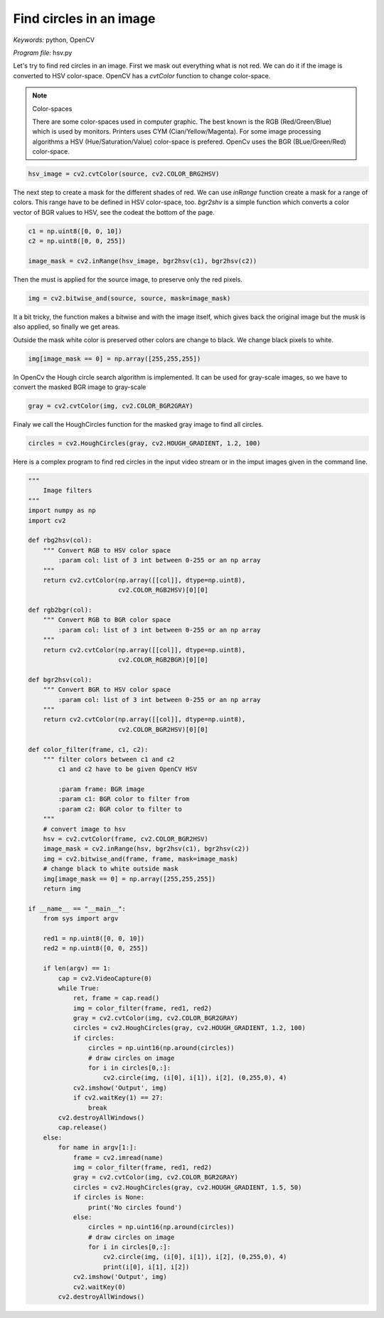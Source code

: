 Find circles in an image
========================

*Keywords:* python, OpenCV

*Program file:* hsv.py

Let's try to find red circles in an image. First we mask out everything what is not red.
We can do it if the image is converted to HSV color-space. OpenCV has a *cvtColor*
function to change color-space. 

.. note:: Color-spaces

    There are some color-spaces used in computer graphic. The best known is the RGB
    (Red/Green/Blue) which is used by monitors. Printers uses CYM (Cian/Yellow/Magenta).
    For some image processing algorithms a HSV (Hue/Saturation/Value) color-space is
    prefered. OpenCv uses the BGR (BLue/Green/Red) color-space.

.. code:: python

    hsv_image = cv2.cvtColor(source, cv2.COLOR_BRG2HSV)

The next step to create a mask for the different shades of red. We can use *inRange*
function create a mask for a range of colors. This range have to be defined in HSV
color-space, too. *bgr2shv* is a simple function which converts a color vector of 
BGR values to HSV, see the codeat the bottom of the page.

.. code:: python

    c1 = np.uint8([0, 0, 10])
    c2 = np.uint8([0, 0, 255])

    image_mask = cv2.inRange(hsv_image, bgr2hsv(c1), bgr2hsv(c2))

Then the must is applied for the source image, to preserve only the red pixels.

.. code:: python

    img = cv2.bitwise_and(source, source, mask=image_mask)

It a bit tricky, the function makes a bitwise and with the image itself, which gives 
back the original image but the musk is also applied, so finally we get areas.

Outside the mask white color is preserved other colors are change to black. We change
black pixels to white.

.. code:: python

    img[image_mask == 0] = np.array([255,255,255])

In OpenCv the Hough circle search algorithm is implemented. It can be used for gray-scale 
images, so we have to convert the masked BGR image to gray-scale

.. code::

    gray = cv2.cvtColor(img, cv2.COLOR_BGR2GRAY)

Finaly we call
the HoughCircles function for the masked gray image to find all circles.

.. code:: python

    circles = cv2.HoughCircles(gray, cv2.HOUGH_GRADIENT, 1.2, 100)


Here is a complex program to find red circles in the input video stream or in the
imput images given in the command line.

.. code:: python

    """
        Image filters
    """
    import numpy as np
    import cv2

    def rbg2hsv(col):
        """ Convert RGB to HSV color space 
            :param col: list of 3 int between 0-255 or an np array
        """
        return cv2.cvtColor(np.array([[col]], dtype=np.uint8),
                            cv2.COLOR_RGB2HSV)[0][0]

    def rgb2bgr(col):
        """ Convert RGB to BGR color space 
            :param col: list of 3 int between 0-255 or an np array
        """
        return cv2.cvtColor(np.array([[col]], dtype=np.uint8),
                            cv2.COLOR_RGB2BGR)[0][0]

    def bgr2hsv(col):
        """ Convert BGR to HSV color space 
            :param col: list of 3 int between 0-255 or an np array
        """
        return cv2.cvtColor(np.array([[col]], dtype=np.uint8),
                            cv2.COLOR_BGR2HSV)[0][0]

    def color_filter(frame, c1, c2):
        """ filter colors between c1 and c2
            c1 and c2 have to be given OpenCV HSV

            :param frame: BGR image
            :param c1: BGR color to filter from
            :param c2: BGR color to filter to
        """
        # convert image to hsv
        hsv = cv2.cvtColor(frame, cv2.COLOR_BGR2HSV)
        image_mask = cv2.inRange(hsv, bgr2hsv(c1), bgr2hsv(c2))
        img = cv2.bitwise_and(frame, frame, mask=image_mask)
        # change black to white outside mask
        img[image_mask == 0] = np.array([255,255,255])
        return img

    if __name__ == "__main__":
        from sys import argv

        red1 = np.uint8([0, 0, 10])
        red2 = np.uint8([0, 0, 255])

        if len(argv) == 1:
            cap = cv2.VideoCapture(0)
            while True:
                ret, frame = cap.read()
                img = color_filter(frame, red1, red2)
                gray = cv2.cvtColor(img, cv2.COLOR_BGR2GRAY)
                circles = cv2.HoughCircles(gray, cv2.HOUGH_GRADIENT, 1.2, 100)
                if circles:
                    circles = np.uint16(np.around(circles))
                    # draw circles on image
                    for i in circles[0,:]:
                        cv2.circle(img, (i[0], i[1]), i[2], (0,255,0), 4)
                cv2.imshow('Output', img)
                if cv2.waitKey(1) == 27:
                    break
            cv2.destroyAllWindows()
            cap.release()
        else:
            for name in argv[1:]:
                frame = cv2.imread(name)
                img = color_filter(frame, red1, red2)
                gray = cv2.cvtColor(img, cv2.COLOR_BGR2GRAY)
                circles = cv2.HoughCircles(gray, cv2.HOUGH_GRADIENT, 1.5, 50)
                if circles is None:
                    print('No circles found')
                else:
                    circles = np.uint16(np.around(circles))
                    # draw circles on image
                    for i in circles[0,:]:
                        cv2.circle(img, (i[0], i[1]), i[2], (0,255,0), 4)
                        print(i[0], i[1], i[2])
                cv2.imshow('Output', img)
                cv2.waitKey(0)
            cv2.destroyAllWindows()
